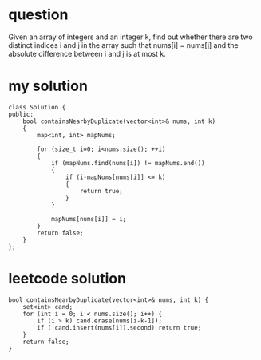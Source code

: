 


* question
Given an array of integers and an integer k, find out whether
there are two distinct indices i and j in the array such that
nums[i] = nums[j] and the absolute difference between i and j
is at most k.



* my solution

#+BEGIN_SRC c++
class Solution {
public:
	bool containsNearbyDuplicate(vector<int>& nums, int k)
	{
		map<int, int> mapNums;

		for (size_t i=0; i<nums.size(); ++i)
		{
			if (mapNums.find(nums[i]) != mapNums.end())
			{
				if (i-mapNums[nums[i]] <= k)
				{
					return true;
				}
			}

			mapNums[nums[i]] = i;
		}
		return false;
	}
};
#+END_SRC






* leetcode solution

#+BEGIN_SRC c++
bool containsNearbyDuplicate(vector<int>& nums, int k) {
    set<int> cand;
    for (int i = 0; i < nums.size(); i++) {
        if (i > k) cand.erase(nums[i-k-1]);
        if (!cand.insert(nums[i]).second) return true;
    }
    return false;
}
#+END_SRC
